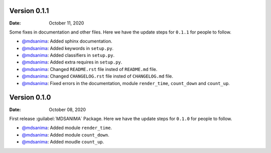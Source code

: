 Version 0.1.1
-------------
:Date: October 11, 2020

Some fixes in documentation and other files. Here we have the update steps for ``0.1.1`` for people to follow.

* `@mdsanima <https://github.com/mdsanima>`__: Added sphinx documentation.
* `@mdsanima <https://github.com/mdsanima>`__: Added keywords in ``setup.py``.
* `@mdsanima <https://github.com/mdsanima>`__: Added classifiers in ``setup.py``.
* `@mdsanima <https://github.com/mdsanima>`__: Added extra requires in ``setup.py``.
* `@mdsanima <https://github.com/mdsanima>`__: Changed ``README.rst`` file insted of ``README.md`` file.
* `@mdsanima <https://github.com/mdsanima>`__: Changed ``CHANGELOG.rst`` file insted of ``CHANGELOG.md`` file.
* `@mdsanima <https://github.com/mdsanima>`__: Fixed errors in the documentation, module ``render_time``, ``count_down`` and ``count_up``.

Version 0.1.0
-------------
:Date: October 08, 2020

First release :guilabel:`MDSANIMA` Package. Here we have the update steps for ``0.1.0`` for people to follow.

* `@mdsanima <https://github.com/mdsanima>`__: Added module ``render_time``.
* `@mdsanima <https://github.com/mdsanima>`__: Added module ``count_down``.
* `@mdsanima <https://github.com/mdsanima>`__: Added moudle ``count_up``.